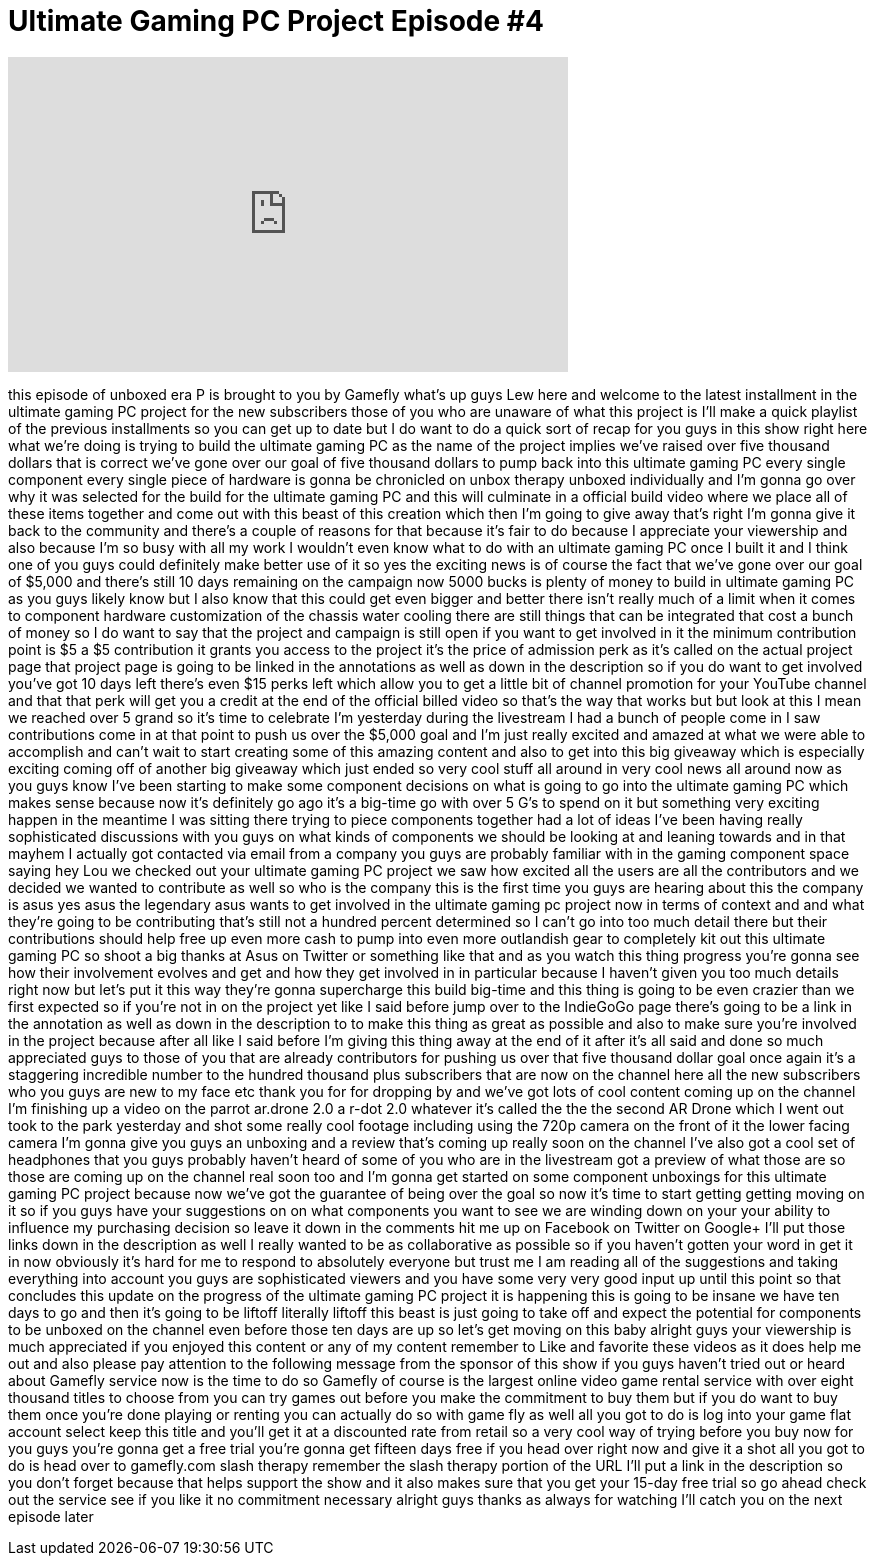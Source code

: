 = Ultimate Gaming PC Project Episode #4
:published_at: 2012-07-30
:hp-alt-title: Ultimate Gaming PC Project Episode #4
:hp-image: https://i.ytimg.com/vi/Nuzc8sl-S6g/maxresdefault.jpg


++++
<iframe width="560" height="315" src="https://www.youtube.com/embed/Nuzc8sl-S6g?rel=0" frameborder="0" allow="autoplay; encrypted-media" allowfullscreen></iframe>
++++

this episode of unboxed era P is brought
to you by Gamefly what's up guys Lew
here and welcome to the latest
installment in the ultimate gaming PC
project for the new subscribers those of
you who are unaware of what this project
is I'll make a quick playlist of the
previous installments so you can get up
to date but I do want to do a quick sort
of recap for you guys in this show right
here what we're doing is trying to build
the ultimate gaming PC as the name of
the project implies we've raised over
five thousand dollars that is correct
we've gone over our goal of five
thousand dollars to pump back into this
ultimate gaming PC every single
component every single piece of hardware
is gonna be chronicled on unbox therapy
unboxed individually and I'm gonna go
over why it was selected for the build
for the ultimate gaming PC and this will
culminate in a official build video
where we place all of these items
together and come out with this beast of
this creation which then I'm going to
give away that's right I'm gonna give it
back to the community and there's a
couple of reasons for that because it's
fair to do because I appreciate your
viewership and also because I'm so busy
with all my work I wouldn't even know
what to do with an ultimate gaming PC
once I built it and I think one of you
guys could definitely make better use of
it so yes the exciting news is of course
the fact that we've gone over our goal
of $5,000 and there's still 10 days
remaining on the campaign now 5000 bucks
is plenty of money to build in ultimate
gaming PC as you guys likely know but I
also know that this could get even
bigger and better there isn't really
much of a limit when it comes to
component hardware customization of the
chassis water cooling there are still
things that can be integrated that cost
a bunch of money so I do want to say
that the project and campaign is still
open if you want to get involved in it
the minimum contribution point is $5 a
$5 contribution it grants you access to
the project it's the price of admission
perk as it's called on the actual
project page that project page is going
to be linked in the annotations as well
as down in the description so if you do
want to get involved you've got 10 days
left
there's even $15 perks left which allow
you to get a little bit of channel
promotion for your
YouTube channel and that that perk will
get you a credit at the end of the
official billed video so that's the way
that works but but look at this I mean
we reached over 5 grand so it's time to
celebrate
I'm yesterday during the livestream I
had a bunch of people come in I saw
contributions come in at that point to
push us over the $5,000 goal and I'm
just really excited and amazed at what
we were able to accomplish and can't
wait to start creating some of this
amazing content and also to get into
this big giveaway which is especially
exciting coming off of another big
giveaway which just ended so very cool
stuff all around in very cool news all
around now as you guys know I've been
starting to make some component
decisions on what is going to go into
the ultimate gaming PC which makes sense
because now it's definitely go ago it's
a big-time go with over 5 G's to spend
on it but something very exciting happen
in the meantime I was sitting there
trying to piece components together had
a lot of ideas I've been having really
sophisticated discussions with you guys
on what kinds of components we should be
looking at and leaning towards and in
that mayhem
I actually got contacted via email from
a company you guys are probably familiar
with in the gaming component space
saying hey Lou we checked out your
ultimate gaming PC project we saw how
excited all the users are all the
contributors and we decided we wanted to
contribute as well so who is the company
this is the first time you guys are
hearing about this the company is asus
yes asus the legendary asus wants to get
involved in the ultimate gaming pc
project now in terms of context and and
what they're going to be contributing
that's still not a hundred percent
determined so I can't go into too much
detail there but their contributions
should help free up even more cash to
pump into even more outlandish gear to
completely kit out this ultimate gaming
PC so shoot a big thanks at Asus on
Twitter or something like that and as
you watch this thing progress you're
gonna see how their involvement evolves
and get and how they get involved in in
particular because I haven't given you
too much details right now but let's put
it this way they're gonna supercharge
this build big-time and this thing is
going to be even crazier than we first
expected so if you're not in on the
project yet like I said before jump over
to the IndieGoGo page there's going to
be a link in the annotation
as well as down in the description to to
make this thing as great as possible and
also to make sure you're involved in the
project because after all like I said
before I'm giving this thing away at the
end of it after it's all said and done
so much appreciated guys to those of you
that are already contributors for
pushing us over that five thousand
dollar goal once again it's a staggering
incredible number to the hundred
thousand plus subscribers that are now
on the channel here all the new
subscribers who you guys are new to my
face etc thank you for for dropping by
and we've got lots of cool content
coming up on the channel I'm finishing
up a video on the parrot ar.drone 2.0 a
r-dot 2.0 whatever it's called the the
the second AR Drone which I went out
took to the park yesterday and shot some
really cool footage including using the
720p camera on the front of it the lower
facing camera I'm gonna give you guys an
unboxing and a review that's coming up
really soon on the channel I've also got
a cool set of headphones that you guys
probably haven't heard of some of you
who are in the livestream got a preview
of what those are so those are coming up
on the channel real soon too and I'm
gonna get started on some component
unboxings for this ultimate gaming PC
project because now we've got the
guarantee of being over the goal so now
it's time to start getting getting
moving on it so if you guys have your
suggestions on on what components you
want to see we are winding down on your
your ability to influence my purchasing
decision so leave it down in the
comments hit me up on Facebook on
Twitter on Google+ I'll put those links
down in the description as well I really
wanted to be as collaborative as
possible so if you haven't gotten your
word in get it in now obviously it's
hard for me to respond to absolutely
everyone but trust me I am reading all
of the suggestions and taking everything
into account you guys are sophisticated
viewers and you have some very very good
input up until this point so that
concludes this update on the progress of
the ultimate gaming PC project it is
happening this is going to be insane we
have ten days to go and then it's going
to be liftoff literally liftoff this
beast is just going to take off and
expect the potential for components to
be unboxed on the channel even before
those ten days are up so let's get
moving on this baby
alright guys your viewership is much
appreciated if you enjoyed this content
or any of my content remember to Like
and favorite these videos as it does
help me out
and also please pay attention to the
following message from the sponsor of
this show if you guys haven't tried out
or heard about Gamefly service now is
the time to do so Gamefly of course is
the largest online video game rental
service with over eight thousand titles
to choose from you can try games out
before you make the commitment to buy
them but if you do want to buy them
once you're done playing or renting you
can actually do so with game fly as well
all you got to do is log into your game
flat account select keep this title and
you'll get it at a discounted rate from
retail so a very cool way of trying
before you buy now for you guys you're
gonna get a free trial you're gonna get
fifteen days free if you head over right
now and give it a shot all you got to do
is head over to gamefly.com slash
therapy remember the slash therapy
portion of the URL I'll put a link in
the description so you don't forget
because that helps support the show and
it also makes sure that you get your
15-day free trial so go ahead check out
the service see if you like it no
commitment necessary alright guys thanks
as always for watching I'll catch you on
the next episode later